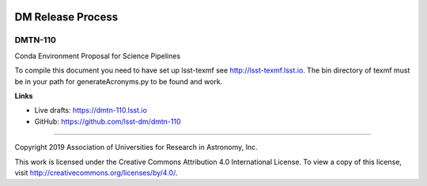 .. image:: https://img.shields.io/badge/dmtn--110-lsst.io-brightgreen.svg
   :target: https://dmtn-110.lsst.io
.. image:: https://travis-ci.com/lsst-dm/dmtn-110.svg
   :target: https://travis-ci.com/lsst-dm/dmtn-110

##################
DM Release Process
##################

DMTN-110
--------

Conda Environment Proposal for Science Pipelines

To compile this document you need to have set up  lsst-texmf see  http://lsst-texmf.lsst.io.
The bin directory of texmf must be in your path for generateAcronyms.py to be found and work. 

**Links**

- Live drafts: https://dmtn-110.lsst.io
- GitHub: https://github.com/lsst-dm/dmtn-110

****

Copyright 2019 Association of Universities for Research in Astronomy, Inc.

This work is licensed under the Creative Commons Attribution 4.0 International License. To view a copy of this license, visit http://creativecommons.org/licenses/by/4.0/.
